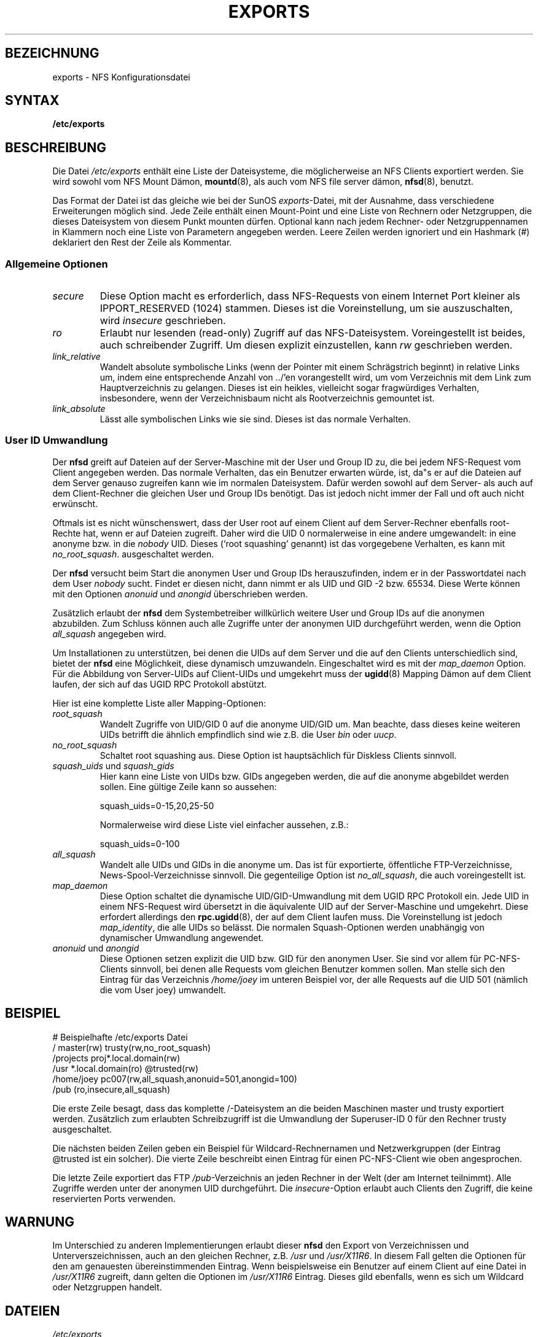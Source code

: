 .\" exports - NFS Konfigurationsdatei
.\" Copyright (c) 1995  Martin Schulze <Martin.Schulze@Linux.DE>
.\"
.\" This file is part of the manpages package for Linux.
.\"
.\" This file is free software; you can redistribute it and/or modify
.\" it under the terms of the GNU General Public License as published by
.\" the Free Software Foundation; either version 2 of the License, or
.\" (at your option) any later version.
.\"
.\" This program is distributed in the hope that it will be useful,
.\" but WITHOUT ANY WARRANTY; without even the implied warranty of
.\" MERCHANTABILITY or FITNESS FOR A PARTICULAR PURPOSE.  See the
.\" GNU General Public License for more details.
.\"
.\" You should have received a copy of the GNU General Public License
.\" along with this program; if not, write to the Free Software
.\" Foundation, Inc., 675 Mass Ave, Cambridge, MA 02139, USA.
.\"
.\" Sun Feb 11 14:07:00 MET 1996  Martin Schulze  <joey@linux.de>
.\"	* slightly modified
.\" Modified Mon Jun 10 00:00:40 1996 by Martin Schulze (joey@linux.de)
.\"
.TH EXPORTS 5 "11. Februar 1996" "Linux" "Dateiformate"
.SH BEZEICHNUNG
exports \- NFS Konfigurationsdatei
.SH SYNTAX
.B /etc/exports
.SH BESCHREIBUNG
Die Datei
.I /etc/exports
enthält eine Liste der Dateisysteme, die möglicherweise an NFS
Clients exportiert werden.  Sie wird sowohl vom NFS Mount Dämon,
.BR mountd (8),
als auch vom NFS file server dämon,
.BR nfsd (8),
benutzt.

Das Format der Datei ist das gleiche wie bei der SunOS
.IR exports -Datei,
mit der Ausnahme, dass verschiedene Erweiterungen möglich sind.  Jede
Zeile enthält einen Mount-Point und eine Liste von Rechnern oder
Netzgruppen, die dieses Dateisystem von diesem Punkt mounten
dürfen.  Optional kann nach jedem Rechner- oder Netzgruppennamen in
Klammern noch eine Liste von Parametern angegeben werden.  Leere Zeilen
werden ignoriert und ein Hashmark (#) deklariert den Rest der Zeile
als Kommentar.

.SS Allgemeine Optionen
.TP
.I secure
Diese Option macht es erforderlich, dass NFS-Requests von einem
Internet Port kleiner als IPPORT_RESERVED (1024) stammen.  Dieses ist
die Voreinstellung, um sie auszuschalten, wird
.I insecure
geschrieben.
.TP
.I ro
Erlaubt nur lesenden (read-only) Zugriff auf das
NFS-Dateisystem.  Voreingestellt ist beides, auch schreibender Zugriff.  Um
diesen explizit einzustellen, kann
.I rw 
geschrieben werden.
.TP
.I link_relative
Wandelt absolute symbolische Links (wenn der Pointer mit einem
Schrägstrich beginnt) in relative Links um, indem eine entsprechende
Anzahl von ../'en vorangestellt wird, um vom Verzeichnis mit dem
Link zum Hauptverzeichnis zu gelangen.  Dieses ist ein heikles,
vielleicht sogar fragwürdiges Verhalten, insbesondere, wenn der
Verzeichnisbaum nicht als Rootverzeichnis gemountet ist.
.TP
.I link_absolute
Lässt alle symbolischen Links wie sie sind.  Dieses ist das normale
Verhalten.
.SS User ID Umwandlung
.PP
Der
.B nfsd
greift auf Dateien auf der Server-Maschine mit der User und Group ID
zu, die bei jedem NFS-Request vom Client angegeben werden.  Das normale
Verhalten, das ein Benutzer erwarten würde, ist, da"s er auf die
Dateien auf dem Server genauso zugreifen kann wie im normalen
Dateisystem.  Dafür werden sowohl auf dem Server- als auch auf dem
Client-Rechner die gleichen User und Group IDs benötigt.  Das ist
jedoch nicht immer der Fall und oft auch nicht erwünscht.

Oftmals ist es nicht wünschenswert, dass der User root auf einem
Client auf dem Server-Rechner ebenfalls root-Rechte hat, wenn er auf
Dateien zugreift.  Daher wird die UID 0 normalerweise in eine andere
umgewandelt: in eine anonyme bzw. in die
.I nobody
UID.  Dieses (`root squashing' genannt) ist das vorgegebene Verhalten,
es kann mit
.IR no_root_squash .
ausgeschaltet werden.

Der
.B nfsd
versucht beim Start die anonymen User und Group IDs herauszufinden,
indem er in der Passwortdatei nach dem User
.I nobody
sucht.  Findet er diesen nicht, dann nimmt er als UID und GID -2
bzw. 65534.  Diese Werte können mit den Optionen 
.IR anonuid " und " anongid
überschrieben werden.

Zusätzlich erlaubt der
.B nfsd
dem Systembetreiber willkürlich weitere User und Group IDs auf die
anonymen abzubilden.  Zum Schluss können auch alle Zugriffe unter der
anonymen UID durchgeführt werden, wenn die Option
.I all_squash
angegeben wird.

Um Installationen zu unterstützen, bei denen die UIDs auf dem Server
und die auf den Clients unterschiedlich sind, bietet der
.B nfsd
eine Möglichkeit, diese dynamisch umzuwandeln.  Eingeschaltet wird es
mit der
.I map_daemon
Option.  Für die Abbildung von Server-UIDs auf Client-UIDs und
umgekehrt muss der 
.BR ugidd (8)
Mapping Dämon auf dem Client laufen, der sich auf das UGID RPC
Protokoll abstützt.

Hier ist eine komplette Liste aller Mapping-Optionen:

.TP
.IR root_squash
Wandelt Zugriffe von UID/GID 0 auf die anonyme UID/GID um.  Man
beachte, dass dieses keine weiteren UIDs betrifft die ähnlich
empfindlich sind wie z.B. die User
.IR bin " oder " uucp .
.TP
.I no_root_squash
Schaltet root squashing aus.  Diese Option ist hauptsächlich für
Diskless Clients sinnvoll.
.TP
.IR squash_uids " und " squash_gids
Hier kann eine Liste von UIDs bzw. GIDs angegeben werden, die auf die
anonyme abgebildet werden sollen.  Eine gültige Zeile kann so aussehen:
.IP
squash_uids=0-15,20,25-50
.IP
Normalerweise wird diese Liste viel einfacher aussehen, z.B.:
.IP
squash_uids=0-100
.IP
.TP
.I all_squash
Wandelt alle UIDs und GIDs in die anonyme um.  Das ist für
exportierte, öffentliche FTP-Verzeichnisse, News-Spool-Verzeichnisse
sinnvoll.  Die gegenteilige Option ist
.IR no_all_squash ,
die auch voreingestellt ist.
.TP
.I map_daemon
Diese Option schaltet die dynamische UID/GID-Umwandlung mit dem UGID
RPC Protokoll ein.  Jede UID in einem NFS-Request wird übersetzt in
die äquivalente UID auf der Server-Maschine und umgekehrt.  Diese
erfordert allerdings den 
.BR rpc.ugidd (8),
der auf dem Client laufen muss.  Die Voreinstellung ist jedoch
.IR map_identity ,
die alle UIDs so belässt.  Die normalen Squash-Optionen werden
unabhängig von dynamischer Umwandlung angewendet.
.TP
.IR anonuid " und " anongid
Diese Optionen setzen explizit die UID bzw. GID für den anonymen
User.  Sie sind vor allem für PC-NFS-Clients sinnvoll, bei denen alle
Requests vom gleichen Benutzer kommen sollen.  Man stelle sich den
Eintrag für das Verzeichnis
.I /home/joey
im unteren Beispiel vor, der alle Requests auf die UID 501 (nämlich
die vom User joey) umwandelt.
.IP
.nf
.fi
.SH BEISPIEL
.PP
.nf
.ta +3i
# Beispielhafte /etc/exports Datei
/               master(rw) trusty(rw,no_root_squash)
/projects       proj*.local.domain(rw)
/usr            *.local.domain(ro) @trusted(rw)
/home/joey      pc007(rw,all_squash,anonuid=501,anongid=100)
/pub            (ro,insecure,all_squash)
.fi

Die erste Zeile besagt, dass das komplette /-Dateisystem an die beiden
Maschinen master und trusty exportiert werden.  Zusätzlich zum
erlaubten Schreibzugriff ist die Umwandlung der Superuser-ID 0 für
den Rechner trusty ausgeschaltet.

Die nächsten beiden Zeilen geben ein Beispiel für
Wildcard-Rechnernamen und Netzwerkgruppen (der Eintrag @trusted ist
ein solcher).  Die vierte Zeile beschreibt einen Eintrag für einen
PC-NFS-Client wie oben angesprochen.

Die letzte Zeile exportiert das FTP
.IR /pub -Verzeichnis
an jeden Rechner in der Welt (der am Internet teilnimmt).  Alle
Zugriffe werden unter der anonymen UID durchgeführt.  Die
.IR insecure -Option
erlaubt auch Clients den Zugriff, die keine reservierten Ports
verwenden.

.SH WARNUNG
Im Unterschied zu anderen Implementierungen erlaubt dieser
.B nfsd
den Export von Verzeichnissen und Unterverszeichnissen, auch an den
gleichen Rechner, z.B.
.IR /usr " und " /usr/X11R6 .
In diesem Fall gelten die Optionen für den am genauesten
übereinstimmenden Eintrag.  Wenn beispielsweise ein Benutzer auf einem
Client auf eine Datei in
.IR /usr/X11R6 
zugreift, dann gelten die Optionen im
.I /usr/X11R6 
Eintrag.  Dieses gild ebenfalls, wenn es sich um Wildcard oder
Netzgruppen handelt.
.SH DATEIEN
.TP
.I /etc/exports
Konfigurationsdatei für den
.BR nfsd (8).
.TP
.I /etc/passwd
Die Passwortdatei.
.PP
.SH BESONDERHEITEN
Fehler bei der Interpretation der
.IR exports -Datei
werden über die 
.BR syslog (3)
Funktion mit der Facility DAEMON und dem Level NOTICE berichtet, wenn der
.BR nfsd "(8) oder " mountd (8)
gestartet werden.

Jeder unbekannte Rechner wird zur gleichen Zeit berichtet, oftmals
sind dem
.BR named (8)
zur Startzeit allerdings noch nicht alle Rechner bekannt.  Sie werden
ebenfalls bemängelt.
.SH "SIEHE AUCH"
.BR mountd (8),
.BR nfsd (8),
.BR nfs (5),
.BR passwd (5).

